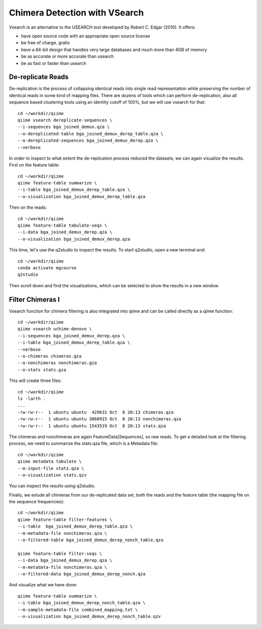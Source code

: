 Chimera Detection with VSearch
------------------------------

Vsearch is an alternative to the USEARCH tool developed by Robert C. Edgar (2010). It offers:

- have open source code with an appropriate open source license
- be free of charge, gratis
- have a 64-bit design that handles very large databases and much more than 4GB of memory
- be as accurate or more accurate than usearch
- be as fast or faster than usearch

De-replicate Reads
^^^^^^^^^^^^^^^^^^

De-replication is the process of collapsing identical reads into single read representation while preserving the number of identical reads in some kind of mapping files. There are dozens of tools which can perform de-replication, also all sequence based clustering tools using an identity cutoff of 100%, but we will use vsearch for that::

   cd ~/workdir/qiime
   qiime vsearch dereplicate-sequences \ 
   --i-sequences bga_joined_demux.qza \
   --o-dereplicated-table bga_joined_demux_derep_table.qza \
   --o-dereplicated-sequences bga_joined_demux_derep.qza \
   --verbose
 
 
In order to inspect to what extent the de-replication process reduced the datasets, we can again visualize the results.
First on the feature table::
  
   cd ~/workdir/qiime
   qiime feature-table summarize \
   --i-table bga_joined_demux_derep_table.qza \
   --o-visualization bga_joined_demux_derep_table.qza
 
Then on the reads::
 
   cd ~/workdir/qiime
   qiime feature-table tabulate-seqs \
   --i-data bga_joined_demux_derep.qza \
   --o-visualization bga_joined_demux_derep.qza

This time, let's use the q2studio to inspect the results. To start q2studio, open a new terminal and::

   cd ~/workdir/qiime
   conda activate mgcourse
   q2studio
 
Then scroll down and find the visualizations, which can be selected to show the results in a new window.

Filter Chimeras I
^^^^^^^^^^^^^^^^^

Vsearch function for chimera filtering is also integrated into qiime and can be called directly as a qiime function::

   cd ~/workdir/qiime
   qiime vsearch uchime-denovo \
   --i-sequences bga_joined_demux_derep.qza \
   --i-table bga_joined_demux_derep_table.qza \   
   --verbose
   --o-chimeras chimeras.gza
   --o-nonchimeras nonchimeras.gza
   --o-stats stats.gza

This will create three files::

   cd ~/workdir/qiime
   ls -larth .
   ...
   -rw-rw-r--  1 ubuntu ubuntu  429631 Oct  8 20:13 chimeras.qza
   -rw-rw-r--  1 ubuntu ubuntu 3060915 Oct  8 20:13 nonchimeras.qza
   -rw-rw-r--  1 ubuntu ubuntu 1543519 Oct  8 20:13 stats.qza

The chimeras and nonchimeras are again FeatureData[Sequences], so raw reads. To get a detailed look at the filtering process, we need to summarize the stats.qza file, which is a Metadata file::

   cd ~/workdir/qiime
   qiime metadata tabulate \
   --m-input-file stats.qza \
   --o-visualization stats.qzv

You can inspect the results using q2studio.

Finally, we exlude all chimeras from our de-replicated data set, both the reads and the feature table (the mapping file on the sequence frequencies)::

   cd ~/workdir/qiime
   qiime feature-table filter-features \
   --i-table  bga_joined_demux_derep_table.qza \
   --m-metadata-file nonchimeras.qza \
   --o-filtered-table bga_joined_demux_derep_nonch_table.qza

   qiime feature-table filter-seqs \
   --i-data bga_joined_demux_derep.qza \
   --m-metadata-file nonchimeras.qza \
   --o-filtered-data bga_joined_demux_derep_nonch.qza

And visualize what we have done::

   qiime feature-table summarize \
   --i-table bga_joined_demux_derep_nonch_table.qza \
   --m-sample-metadata-file combined_mapping.txt \
   --o-visualization bga_joined_demux_derep_nonch_table.qzv
